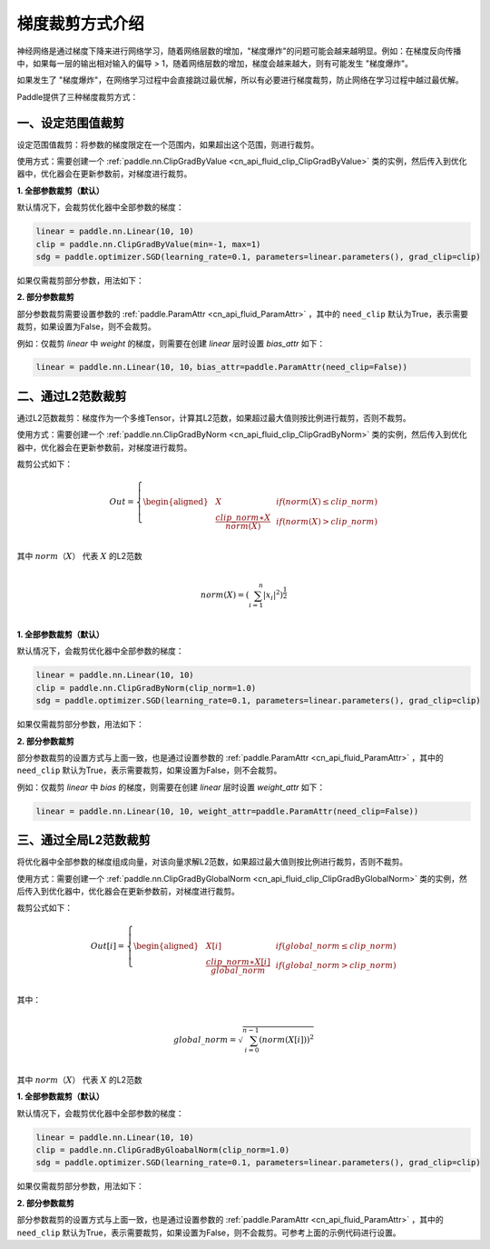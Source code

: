 梯度裁剪方式介绍
====================

神经网络是通过梯度下降来进行网络学习，随着网络层数的增加，"梯度爆炸"的问题可能会越来越明显。例如：在梯度反向传播中，如果每一层的输出相对输入的偏导 > 1，随着网络层数的增加，梯度会越来越大，则有可能发生 "梯度爆炸"。

如果发生了 "梯度爆炸"，在网络学习过程中会直接跳过最优解，所以有必要进行梯度裁剪，防止网络在学习过程中越过最优解。

Paddle提供了三种梯度裁剪方式：

一、设定范围值裁剪
--------------------

设定范围值裁剪：将参数的梯度限定在一个范围内，如果超出这个范围，则进行裁剪。

使用方式：需要创建一个 :ref:`paddle.nn.ClipGradByValue <cn_api_fluid_clip_ClipGradByValue>` 类的实例，然后传入到优化器中，优化器会在更新参数前，对梯度进行裁剪。

**1. 全部参数裁剪（默认）**

默认情况下，会裁剪优化器中全部参数的梯度：

.. code:: ipython3

    linear = paddle.nn.Linear(10, 10)
    clip = paddle.nn.ClipGradByValue(min=-1, max=1)
    sdg = paddle.optimizer.SGD(learning_rate=0.1, parameters=linear.parameters(), grad_clip=clip)

如果仅需裁剪部分参数，用法如下：

**2. 部分参数裁剪**

部分参数裁剪需要设置参数的 :ref:`paddle.ParamAttr <cn_api_fluid_ParamAttr>` ，其中的 ``need_clip`` 默认为True，表示需要裁剪，如果设置为False，则不会裁剪。

例如：仅裁剪 `linear` 中 `weight` 的梯度，则需要在创建 `linear` 层时设置 `bias_attr` 如下：

.. code:: ipython3

    linear = paddle.nn.Linear(10, 10，bias_attr=paddle.ParamAttr(need_clip=False))

二、通过L2范数裁剪
--------------------

通过L2范数裁剪：梯度作为一个多维Tensor，计算其L2范数，如果超过最大值则按比例进行裁剪，否则不裁剪。

使用方式：需要创建一个 :ref:`paddle.nn.ClipGradByNorm <cn_api_fluid_clip_ClipGradByNorm>` 类的实例，然后传入到优化器中，优化器会在更新参数前，对梯度进行裁剪。

裁剪公式如下：

.. math::

  Out=
  \left\{
  \begin{aligned}
  &  X & & if (norm(X) \leq clip\_norm)\\
  &  \frac{clip\_norm∗X}{norm(X)} & & if (norm(X) > clip\_norm) \\
  \end{aligned}
  \right.


其中 :math:`norm（X）` 代表 :math:`X` 的L2范数

.. math::
  \\norm(X) = (\sum_{i=1}^{n}|x_i|^2)^{\frac{1}{2}}\\

**1. 全部参数裁剪（默认）**

默认情况下，会裁剪优化器中全部参数的梯度：

.. code:: ipython3

    linear = paddle.nn.Linear(10, 10)
    clip = paddle.nn.ClipGradByNorm(clip_norm=1.0)
    sdg = paddle.optimizer.SGD(learning_rate=0.1, parameters=linear.parameters(), grad_clip=clip)

如果仅需裁剪部分参数，用法如下：

**2. 部分参数裁剪**

部分参数裁剪的设置方式与上面一致，也是通过设置参数的 :ref:`paddle.ParamAttr <cn_api_fluid_ParamAttr>` ，其中的 ``need_clip`` 默认为True，表示需要裁剪，如果设置为False，则不会裁剪。

例如：仅裁剪 `linear` 中 `bias` 的梯度，则需要在创建 `linear` 层时设置 `weight_attr` 如下：

.. code:: ipython3

    linear = paddle.nn.Linear(10, 10, weight_attr=paddle.ParamAttr(need_clip=False))


三、通过全局L2范数裁剪
--------------------

将优化器中全部参数的梯度组成向量，对该向量求解L2范数，如果超过最大值则按比例进行裁剪，否则不裁剪。

使用方式：需要创建一个 :ref:`paddle.nn.ClipGradByGlobalNorm <cn_api_fluid_clip_ClipGradByGlobalNorm>` 类的实例，然后传入到优化器中，优化器会在更新参数前，对梯度进行裁剪。

裁剪公式如下：

.. math::

  Out[i]=
  \left\{
  \begin{aligned}
  &  X[i] & & if (global\_norm \leq clip\_norm)\\
  &  \frac{clip\_norm∗X[i]}{global\_norm} & & if (global\_norm > clip\_norm) \\
  \end{aligned}
  \right.


其中：

.. math::  
            \\global\_norm=\sqrt{\sum_{i=0}^{n-1}(norm(X[i]))^2}\\


其中 :math:`norm（X）` 代表 :math:`X` 的L2范数

**1. 全部参数裁剪（默认）**

默认情况下，会裁剪优化器中全部参数的梯度：

.. code:: ipython3

    linear = paddle.nn.Linear(10, 10)
    clip = paddle.nn.ClipGradByGloabalNorm(clip_norm=1.0)
    sdg = paddle.optimizer.SGD(learning_rate=0.1, parameters=linear.parameters(), grad_clip=clip)

如果仅需裁剪部分参数，用法如下：

**2. 部分参数裁剪**

部分参数裁剪的设置方式与上面一致，也是通过设置参数的 :ref:`paddle.ParamAttr <cn_api_fluid_ParamAttr>` ，其中的 ``need_clip`` 默认为True，表示需要裁剪，如果设置为False，则不会裁剪。可参考上面的示例代码进行设置。
